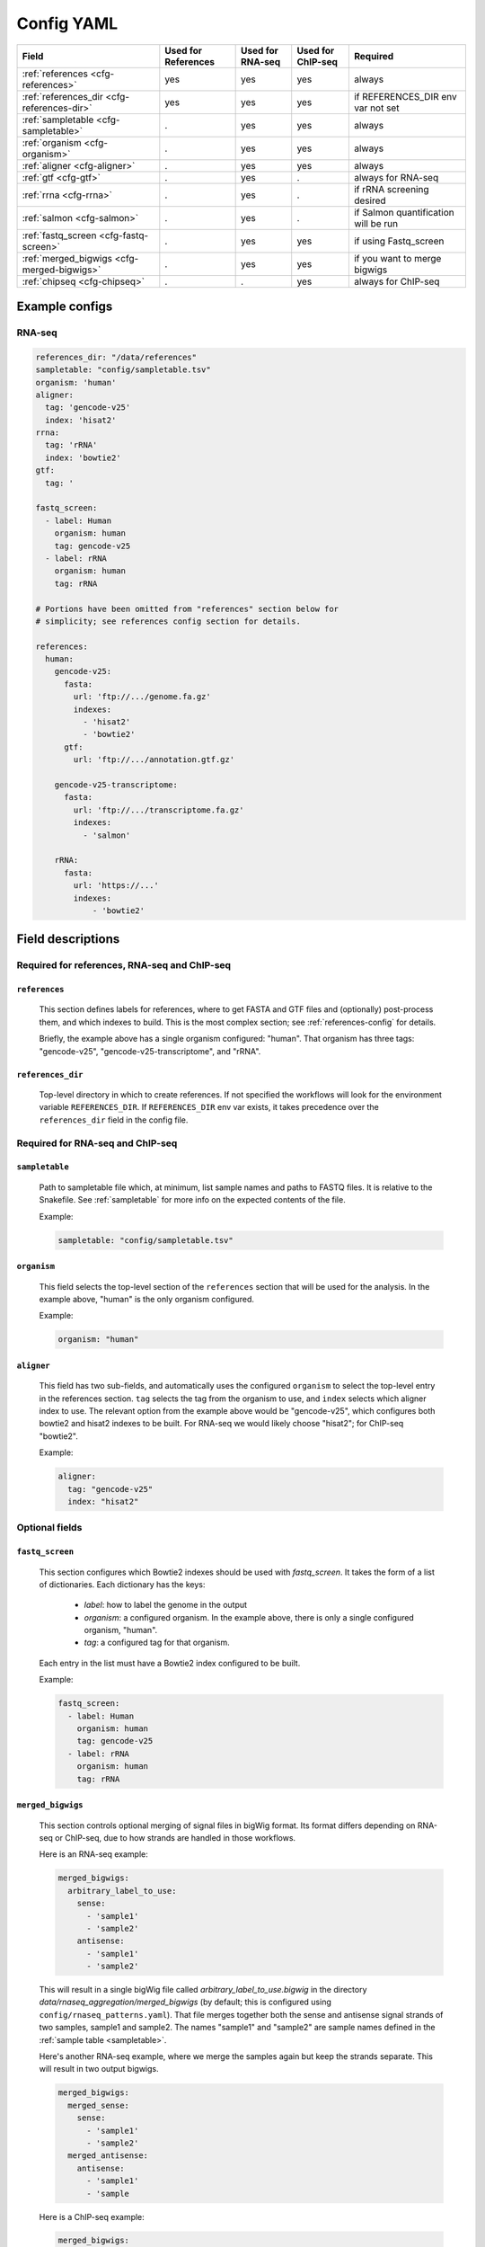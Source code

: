 Config YAML
===========

============================================ =================== ================ ================= =========
Field                                        Used for References Used for RNA-seq Used for ChIP-seq Required
============================================ =================== ================ ================= =========
:ref:`references <cfg-references>`                    yes                 yes              yes      always
:ref:`references_dir <cfg-references-dir>`            yes                 yes              yes      if REFERENCES_DIR env var not set
:ref:`sampletable <cfg-sampletable>`                  .                   yes              yes      always
:ref:`organism <cfg-organism>`                        .                   yes              yes      always
:ref:`aligner <cfg-aligner>`                          .                   yes              yes      always
:ref:`gtf <cfg-gtf>`                                  .                   yes              .        always for RNA-seq
:ref:`rrna <cfg-rrna>`                                .                   yes              .        if rRNA screening desired
:ref:`salmon <cfg-salmon>`                            .                   yes              .        if Salmon quantification will be run
:ref:`fastq_screen <cfg-fastq-screen>`                .                   yes              yes      if using Fastq_screen
:ref:`merged_bigwigs <cfg-merged-bigwigs>`            .                   yes              yes      if you want to merge bigwigs
:ref:`chipseq <cfg-chipseq>`                          .                   .                yes      always for ChIP-seq
============================================ =================== ================ ================= =========

Example configs
---------------

RNA-seq
~~~~~~~

.. code-block:: yaml

    references_dir: "/data/references"
    sampletable: "config/sampletable.tsv"
    organism: 'human'
    aligner:
      tag: 'gencode-v25'
      index: 'hisat2'
    rrna:
      tag: 'rRNA'
      index: 'bowtie2'
    gtf:
      tag: '

    fastq_screen:
      - label: Human
        organism: human
        tag: gencode-v25
      - label: rRNA
        organism: human
        tag: rRNA

    # Portions have been omitted from "references" section below for
    # simplicity; see references config section for details.

    references:
      human:
        gencode-v25:
          fasta:
            url: 'ftp://.../genome.fa.gz'
            indexes:
              - 'hisat2'
              - 'bowtie2'
          gtf:
            url: 'ftp://.../annotation.gtf.gz'

        gencode-v25-transcriptome:
          fasta:
            url: 'ftp://.../transcriptome.fa.gz'
            indexes:
              - 'salmon'

        rRNA:
          fasta:
            url: 'https://...'
            indexes:
                - 'bowtie2'


Field descriptions
------------------
Required for references, RNA-seq and ChIP-seq
~~~~~~~~~~~~~~~~~~~~~~~~~~~~~~~~~~~~~~~~~~~~~
.. _cfg-references:

``references``
``````````````
    This section defines labels for references, where to get FASTA and GTF
    files and (optionally) post-process them, and which indexes to build. This
    is the most complex section; see :ref:`references-config` for details.

    Briefly, the example above has a single organism configured: "human". That
    organism has three tags: "gencode-v25", "gencode-v25-transcriptome", and
    "rRNA".

.. _cfg-references-dir:

``references_dir``
``````````````````
    Top-level directory in which to create references. If not specified the
    workflows will look for the environment variable ``REFERENCES_DIR``. If
    ``REFERENCES_DIR`` env var exists, it takes precedence over the
    ``references_dir`` field in the config file.

Required for RNA-seq and ChIP-seq
~~~~~~~~~~~~~~~~~~~~~~~~~~~~~~~~~
.. _cfg-sampletable:

``sampletable``
```````````````
    Path to sampletable file which, at minimum, list sample names and paths to
    FASTQ files. It is relative to the Snakefile. See :ref:`sampletable` for
    more info on the expected contents of the file.

    Example:

    .. code-block:: yaml

        sampletable: "config/sampletable.tsv"

.. _cfg-organism:

``organism``
````````````
    This field selects the top-level section of the ``references`` section that
    will be used for the analysis. In the example above, "human" is the only
    organism configured.

    Example:

    .. code-block:: yaml

        organism: "human"

.. _cfg-aligner:

``aligner``
```````````
    This field has two sub-fields, and automatically uses the configured
    ``organism`` to select the top-level entry in the references section.
    ``tag`` selects the tag from the organism to use, and ``index`` selects
    which aligner index to use. The relevant option from the example above
    would be "gencode-v25", which configures both bowtie2 and hisat2 indexes to
    be built. For RNA-seq we would likely choose "hisat2"; for ChIP-seq
    "bowtie2".

    Example:

    .. code-block:: yaml

        aligner:
          tag: "gencode-v25"
          index: "hisat2"

Optional fields
~~~~~~~~~~~~~~~

.. _cfg-fastq-screen:

``fastq_screen``
````````````````

    This section configures which Bowtie2 indexes should be used with
    `fastq_screen`. It takes the form of a list of dictionaries. Each
    dictionary has the keys:

        - `label`: how to label the genome in the output
        - `organism`: a configured organism. In the example above, there is only a single configured organism, "human".
        - `tag`: a configured tag for that organism.

    Each entry in the list must have a Bowtie2 index configured to be built.

    Example:

    .. code-block:: yaml

        fastq_screen:
          - label: Human
            organism: human
            tag: gencode-v25
          - label: rRNA
            organism: human
            tag: rRNA

.. _cfg-merged-bigwigs:

``merged_bigwigs``
``````````````````
    This section controls optional merging of signal files in bigWig format.
    Its format differs depending on RNA-seq or ChIP-seq, due to how strands are
    handled in those workflows.

    Here is an RNA-seq example:

    .. code-block:: yaml

        merged_bigwigs:
          arbitrary_label_to_use:
            sense:
              - 'sample1'
              - 'sample2'
            antisense:
              - 'sample1'
              - 'sample2'

    This will result in a single bigWig file called
    `arbitrary_label_to_use.bigwig` in the directory
    `data/rnaseq_aggregation/merged_bigwigs` (by default; this is configured
    using ``config/rnaseq_patterns.yaml``). That file merges together both the
    sense and antisense signal strands of two samples, sample1 and sample2. The
    names "sample1" and "sample2" are sample names defined in the :ref:`sample
    table <sampletable>`.

    Here's another RNA-seq example, where we merge the samples again but keep
    the strands separate. This will result in two output bigwigs.

    .. code-block:: yaml

        merged_bigwigs:
          merged_sense:
            sense:
              - 'sample1'
              - 'sample2'
          merged_antisense:
            antisense:
              - 'sample1'
              - 'sample

    Here is a ChIP-seq example:

    .. code-block:: yaml

        merged_bigwigs:
          arbitrary_label_to_use:
            - 'label1'
            - 'label2'

    This will result in a single bigWig file called
    `arbitrary_label_to_use.bigwig` in the directory
    `data/chipseq_aggregation/merged_bigwigs` (by default; this is configured
    using ``config/chipseq_patterns.yaml``) that merges together the "label1"
    and "label2" bigwigs.

    See :ref:`sampletable` for more info on the relationship between a *sample*
    and a *label* when working with ChIP-seq.


RNA-seq-only fields
~~~~~~~~~~~~~~~~~~~
.. _cfg-rrna:

``rrrna``
`````````

    This field selects the reference tag to use for screening rRNA reads.
    Similar to the ``aligner`` field, it takes both a ``tag`` and ``index``
    key. The specified index must have been configured to be built for the
    specified tag. It uses the already configured ``organism``.

    Example:

    .. code-block:: yaml

        rrna:
          tag: 'rRNA'
          index: 'bowtie2'


.. _cfg-gtf:

``gtf``
```````

    This field selects the reference tag to use for counting reads in features.
    The tag must have had a ``gtf:`` section specified; see
    :ref:`references-config` for details.

.. _cfg-salmon:

``salmon``
``````````
    This field selects the reference tag to use for the Salmon index (if used).
    The tag must have had a FASTA configured, and an index for "salmon" must
    have been configured to be built.

ChIP-seq-only fields
~~~~~~~~~~~~~~~~~~~~
.. _cfg-chipseq:

``chipseq``
```````````
    This section configures the peak-calling stage of the ChIP-seq workflow.
    This can get fairly complicated. 
